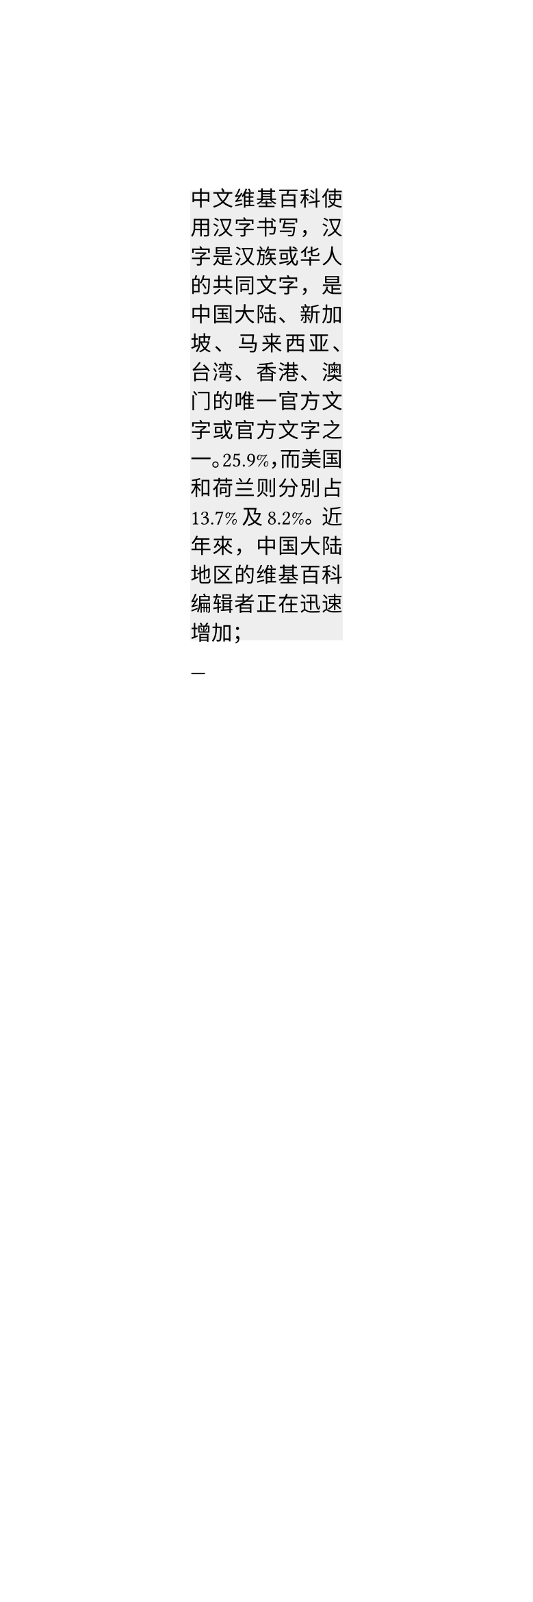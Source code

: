 // Test Chinese text in narrow lines.
// In Chinese typography, line length should be multiples of the character size and the line ends should be aligned with each other.
// Most Chinese publications do not use hanging punctuation at line end.
#set page(width: auto)
#set par(justify: true)
#set text(overhang: false, lang: "zh")

#rect(inset: 0pt, width: 80pt, fill: rgb("eee"))[
中文维基百科使用汉字书写，汉字是汉族或华人的共同文字，是中国大陆、新加坡、马来西亚、台湾、香港、澳门的唯一官方文字或官方文字之一。25.9%，而美国和荷兰则分別占13.7%及8.2%。近年來，中国大陆地区的维基百科编辑者正在迅速增加；
]

---
// Japanese typography is more complex, make sure it is at least a bit sensible.
#set page(width: auto)
#set par(justify: true)
#set text(lang: "jp")
#rect(inset: 0pt, width: 80pt, fill: rgb("eee"))[
ウィキペディア（英: Wikipedia）は、世界中のボランティアの共同作業によって執筆及び作成されるフリーの多言語インターネット百科事典である。主に寄付に依って活動している非営利団体「ウィキメディア財団」が所有・運営している。

専門家によるオンライン百科事典プロジェクトNupedia（ヌーペディア）を前身として、2001年1月、ラリー・サンガーとジミー・ウェールズ（英: Jimmy Donal "Jimbo" Wales）により英語でプロジェクトが開始された。
]
